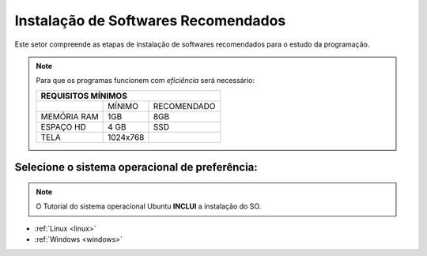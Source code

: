 .. Introdução à Computação documentation master file, created by
   sphinx-quickstart on Thursday Apr 12 20:32:18 2018.
   You can adapt this file completely to your liking, but it should at least
   contain the root `toctree` directive.


**Instalação de Softwares Recomendados**
========================================

Este setor compreende as etapas de instalação de softwares recomendados para o estudo da programação.

.. Note::
   Para que os programas funcionem com *eficiência* será necessário:
   
   
   +---------------------------------+
   |REQUISITOS MÍNIMOS               |
   +===========+=========+===========+
   |           |MÍNIMO   |RECOMENDADO|
   +-----------+---------+-----------+
   |MEMÓRIA RAM| 1GB     |8GB        |
   +-----------+---------+-----------+
   |ESPAÇO HD  |4 GB     |SSD        |
   +-----------+---------+-----------+
   |TELA       |1024x768 |           |
   +-----------+---------+-----------+
   
Selecione o sistema operacional de preferência:
-------------------------------------------------

.. Note::
   O Tutorial do sistema operacional Ubuntu **INCLUI** a instalação do SO.


* :ref:`Linux <linux>`
    
* :ref:`Windows <windows>`
    
